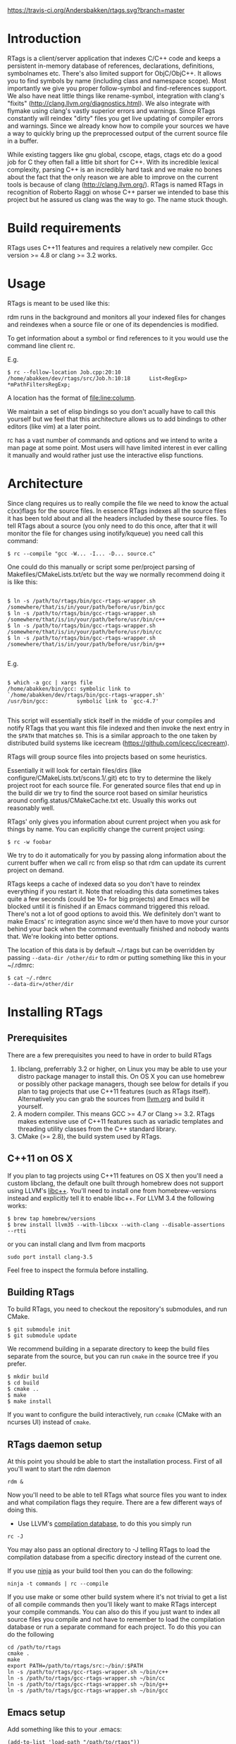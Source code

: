 [[https://travis-ci.org/Andersbakken/rtags][https://travis-ci.org/Andersbakken/rtags.svg?branch=master]]

* Introduction
RTags is a client/server application that indexes C/C++ code and keeps
a persistent in-memory database of references, declarations,
definitions, symbolnames etc.  There's also limited support for
ObjC/ObjC++.  It allows you to find symbols by name (including class
and namespace scope).  Most importantly we give you proper
follow-symbol and find-references support.  We also have neat little
things like rename-symbol, integration with clang's "fixits"
(http://clang.llvm.org/diagnostics.html).  We also integrate with
flymake using clang's vastly superior errors and warnings.  Since RTags
constantly will reindex "dirty" files you get live updating of
compiler errors and warnings.  Since we already know how to compile
your sources we have a way to quickly bring up the preprocessed output
of the current source file in a buffer.

While existing taggers like gnu global, cscope, etags, ctags etc do a
good job for C they often fall a little bit short for C++.  With its
incredible lexical complexity, parsing C++ is an incredibly hard task
and we make no bones about the fact that the only reason we are able
to improve on the current tools is because of clang
(http://clang.llvm.org/).  RTags is named RTags in recognition of
Roberto Raggi on whose C++ parser we intended to base this project but
he assured us clang was the way to go.  The name stuck though.

* Build requirements
RTags uses C++11 features and requires a relatively new
compiler.  Gcc version >= 4.8 or clang >= 3.2 works.

* Usage
RTags is meant to be used like this:

rdm runs in the background and monitors all your indexed files for
changes and reindexes when a source file or one of its dependencies is
modified.

To get information about a symbol or find references to it you would
use the command line client rc.

E.g.
#+BEGIN_SRC
$ rc --follow-location Job.cpp:20:10
/home/abakken/dev/rtags/src/Job.h:10:18      List<RegExp> *mPathFiltersRegExp;
#+END_SRC

A location has the format of file:line:column.

We maintain a set of elisp bindings so you don't acually have to call
this yourself but we feel that this architecture allows us to add
bindings to other editors (like vim) at a later point.

rc has a vast number of commands and options and we intend to write a
man page at some point.  Most users will have limited interest in ever
calling it manually and would rather just use the interactive elisp
functions.

* Architecture

Since clang requires us to really compile the file we need to know the
actual c(xx)flags for the source files.  In essence RTags indexes all
the source files it has been told about and all the headers included
by these source files.  To tell RTags about a source (you only need to
do this once, after that it will monitor the file for changes using
inotify/kqueue) you need call this command:

#+BEGIN_SRC
$ rc --compile "gcc -W... -I... -D... source.c"
#+END_SRC

One could do this manually or script some per/project parsing of
Makefiles/CMakeLists.txt/etc but the way we normally recommend doing
it is like this:

#+BEGIN_SRC

$ ln -s /path/to/rtags/bin/gcc-rtags-wrapper.sh /somewhere/that/is/in/your/path/before/usr/bin/gcc
$ ln -s /path/to/rtags/bin/gcc-rtags-wrapper.sh /somewhere/that/is/in/your/path/before/usr/bin/c++
$ ln -s /path/to/rtags/bin/gcc-rtags-wrapper.sh /somewhere/that/is/in/your/path/before/usr/bin/cc
$ ln -s /path/to/rtags/bin/gcc-rtags-wrapper.sh /somewhere/that/is/in/your/path/before/usr/bin/g++

#+END_SRC
E.g.
#+BEGIN_SRC

$ which -a gcc | xargs file
/home/abakken/bin/gcc: symbolic link to `/home/abakken/dev/rtags/bin/gcc-rtags-wrapper.sh'
/usr/bin/gcc:         symbolic link to `gcc-4.7'

#+END_SRC

This script will essentially stick itself in the middle of your
compiles and notify RTags that you want this file indexed and then
invoke the next entry in the =$PATH= that matches =$0=.  This is a
similar approach to the one taken by distributed build systems like
icecream (https://github.com/icecc/icecream).

RTags will group source files into projects based on some heuristics.

Essentially it will look for certain files/dirs (like
configure/CMakeLists.txt/scons.1/.git) etc to try to determine the
likely project root for each source file.  For generated source files
that end up in the build dir we try to find the source root based on
similar heuristics around config.status/CMakeCache.txt etc.  Usually
this works out reasonably well.

RTags' only gives you information about current project when you ask
for things by name.  You can explicitly change the current project using:
#+BEGIN_SRC
$ rc -w foobar
#+END_SRC

We try to do it automatically for you by passing along information
about the current buffer when we call rc from elisp so that rdm can
update its current project on demand.

RTags keeps a cache of indexed data so you don't have to reindex
everything if you restart it.  Note that reloading this data sometimes
takes quite a few seconds (could be 10+ for big projects) and Emacs
will be blocked until it is finished if an Emacs command triggered
this reload.  There's not a lot of good options to avoid this.  We
definitely don't want to make Emacs' rc integration async since we'd
then have to move your cursor behind your back when the command
eventually finished and nobody wants that.  We're looking into better
options.

The location of this data is by default ~/.rtags but can be overridden
by passing =--data-dir /other/dir= to rdm or putting something like
this in your ~/.rdmrc:

#+BEGIN_SRC
$ cat ~/.rdmrc
--data-dir=/other/dir
#+END_SRC

* Installing RTags
** Prerequisites
There are a few prerequisites you need to have in order to build RTags

1. libclang, preferrably 3.2 or higher, on Linux you may be able to
   use your distro package manager to install this.  On OS X you can
   use homebrew or possibly other package managers, though see below
   for details if you plan to tag projects that use C++11 features
   (such as RTags itself).  Alternatively you can grab the sources from
   [[http://llvm.org/releases/download.html][llvm.org]] and build it yourself.
2. A modern compiler.  This means GCC >= 4.7 or Clang >= 3.2.  RTags
   makes extensive use of C++11 features such as variadic templates
   and threading utility classes from the C++ standard library.
3. CMake (>= 2.8), the build system used by RTags.

** C++11 on OS X

If you plan to tag projects using C++11 features on OS X then you'll
need a custom libclang, the default one built through homebrew does
not support using LLVM's [[http://libcxx.llvm.org/][libc++]].  You'll need to install one from
homebrew-versions instead and explicitly tell it to enable libc++.  For
LLVM 3.4 the following works:

#+BEGIN_SRC
$ brew tap homebrew/versions
$ brew install llvm35 --with-libcxx --with-clang --disable-assertions --rtti
#+END_SRC

or you can install clang and llvm from macports

#+BEGIN_SRC
sudo port install clang-3.5
#+END_SRC

Feel free to inspect the formula before installing.

** Building RTags
To build RTags, you need to checkout the repository's submodules, and
run CMake.

#+BEGIN_SRC
$ git submodule init
$ git submodule update
#+END_SRC

We recommend building in a separate directory to keep the build files
separate from the source, but you can run =cmake= in the source tree
if you prefer.
#+BEGIN_SRC
$ mkdir build
$ cd build
$ cmake ..
$ make
$ make install
#+END_SRC
If you want to configure the build interactively, run =ccmake= (CMake
with an ncurses UI) instead of =cmake=.

** RTags daemon setup
At this point you should be able to start the installation
process.  First of all you'll want to start the rdm daemon

#+BEGIN_SRC
rdm &
#+END_SRC

Now you'll need to be able to tell RTags what source files you want to index and
what compilation flags they require.  There are a few different ways of doing
this.

- Use LLVM's [[http://clang.llvm.org/docs/JSONCompilationDatabase.html][compilation database]], to do this you simply run

#+BEGIN_SRC
rc -J
#+END_SRC

You may also pass an optional directory to -J telling RTags to load the
compilation database from a specific directory instead of the current one.

If you use [[http://martine.github.io/ninja/][ninja]] as your build tool then you can do the following:
#+BEGIN_SRC
ninja -t commands | rc --compile
#+END_SRC

If you use make or some other build system where it's not trivial to
get a list of all compile commands then you'll likely want to make
RTags intercept your compile commands.  You can also do this if you
just want to index all source files you compile and not have to
remember to load the compilation database or run a separate command
for each project.  To do this you can do the following

#+BEGIN_SRC
cd /path/to/rtags
cmake .
make
export PATH=/path/to/rtags/src:~/bin/:$PATH
ln -s /path/to/rtags/gcc-rtags-wrapper.sh ~/bin/c++
ln -s /path/to/rtags/gcc-rtags-wrapper.sh ~/bin/cc
ln -s /path/to/rtags/gcc-rtags-wrapper.sh ~/bin/g++
ln -s /path/to/rtags/gcc-rtags-wrapper.sh ~/bin/gcc
#+END_SRC

** Emacs setup

Add something like this to your .emacs:

#+BEGIN_SRC
(add-to-list 'load-path "/path/to/rtags"))
(require 'rtags)
#+END_SRC

To enable the standard keybindings (using a prefix of =C-x r=) you could
call something like this:

#+BEGIN_SRC
(rtags-enable-standard-keybindings c-mode-base-map)
#+END_SRC

* Elisp
There are lots of interactive functions to call:

#+BEGIN_SRC
(rtags-find-symbol-at-point)
#+END_SRC

Follow symbol under cursor.  For references this goes to the definition
(or declaration if no definition is known of the symbol.  For
declarations it goes to the definition and vice versa.  For definitions
of variables/parameters with constructors it goes to the constructor
in question.  If you pass a prefix argument, limit to current source
file, if you pass a prefix argument and have narrowed the current
file, limit to the narrowed region.  This prefix argument is the same
for: =rtags-find-references-at-point=, =rtags-find-symbol=,
=rtags-find-references=

#+BEGIN_SRC
(rtags-find-references-at-point)
#+END_SRC
Find all references to symbol under cursor.  If symbol is itself a
reference it will find all references to the referenced symbol

#+BEGIN_SRC
(rtags-find-symbol)
#+END_SRC
Prompt for name of symbol to go to.  Imagine the following code:
#+BEGIN_SRC

namespace N
{
class C
{
public:
    int func(int);
};
};

using namespace N;
int C::func(int val)
{
    return val * 2;
}
#+END_SRC
int N::C::func(int) will now be accessible by the following names:
- func
- func(int)
- C::func(int)
- C::func
- N::C::func(int)
- N::C::func

#+BEGIN_SRC
(rtags-find-references)
#+END_SRC

Prompt for name of symbol to find references to.  Same as above but
find references to symbol rather than declarations and definitions.

#+BEGIN_SRC
(rtags-diagnostics)
#+END_SRC

Start an async process in a buffer to receive warnings/errors from
clang whenever a file gets reindexed.  It integrates with flymake to
put highlighting on code with warnings and errors

#+BEGIN_SRC
(rtags-enable-standard-keybindings)
#+END_SRC
Sets up a ton of standard keybindings under C-x r (we try to avoid
crashing with the register shortcuts).  If you pass a mode to the
function it will set it up on that mode, otherwise it will use
c-mode-base-map).

#+BEGIN_SRC
(rtags-find-file)
#+END_SRC

Lets you jump to file by name (partial or full, concept kinda stolen
from gtags.el) with completion in the project.  This includes all files
under what we determine to be the root of the project, not just source
files.

#+BEGIN_SRC
(rtags-find-virtuals-at-point)
#+END_SRC
For virtual functions, show the various reimplementations of the
function at point

#+BEGIN_SRC
(rtags-fixit)
#+END_SRC
Apply clang's automatic fixits in current file.  If you pass a
prefix arg use ediff to apply it.  See
(http://clang.llvm.org/diagnostics.html) for more info.

#+BEGIN_SRC
(rtags-imenu)
#+END_SRC
Provices an ido-based imenu like interface to a subset of the
symbols in the current file.  Note that it does not actually use
imenu infrastructure.

#+BEGIN_SRC
(rtags-location-stack-back)
(rtags-location-stack-forward)
#+END_SRC

Whenever RTags jumps somewhere it pushes a location onto its
stack.  Jump back and forward in this stack

#+BEGIN_SRC
(rtags-next-match)
(rtags-previous-match)
#+END_SRC

For functions that return more than one match, jump to the
next/previous one.

#+BEGIN_SRC
(rtags-preprocess-file)
#+END_SRC
Preprocess current file according to known C(XX)Flags and show the
result in a buffer.  If region is active only display the
preprocessed output for that region.

#+BEGIN_SRC
(rtags-print-cursorinfo)
#+END_SRC
Print some info about symbol under cursor

#+BEGIN_SRC
(rtags-print-dependencies)
#+END_SRC
Open a buffer showing files that depend on current file/files that
current file depends on.

#+BEGIN_SRC
(rtags-print-enum-value-at-point)
#+END_SRC
Print integral value of enum value at point

#+BEGIN_SRC
(rtags-quit-rdm)
#+END_SRC
Shut down rdm

#+BEGIN_SRC
(rtags-rename-symbol)
#+END_SRC
Rename symbol under cursor.  Make sure all files are saved and fully
indexed before using.

#+BEGIN_SRC
(rtags-reparse-file)
#+END_SRC
Explicitly trigger a reparse of current file.  Mostly for
debugging.  Unless we have bugs it should not be necessary.

#+BEGIN_SRC
(rtags-show-rtags-buffer)
#+END_SRC
Switch to =*RTags*= buffer.  This is the buffer where a number of
functions display their alternatives when they have more than one
match.

Variables:

#+BEGIN_SRC
rtags-path
#+END_SRC
Path to rc/rdm if they're not in =$PATH=.

#+BEGIN_SRC
rtags-jump-to-first-match
#+END_SRC
Similar to =compilation-auto-jump-to-first-error=.  Whether to jump to
the first match automatically when there's more than one.

#+BEGIN_SRC
rtags-find-file-case-insensitive
#+END_SRC
Whether to match files case-insensitively

#+BEGIN_SRC
rtags-find-file-prefer-exact-match
#+END_SRC
Whether to exclude partial matches for file names when an exact
match is found.  E.g.
=/foobar.cpp=
=/bar.cpp=
If =rtags-find-file-prefer-exact-match= is =t= a query for =bar.cpp=
would only return =/bar.cpp=, otherwise both =foobar.cpp= and =bar.cpp=
would be returned.

- Fall back to other taggers:
  You can do something like the following to fall back to e.g. gtags
  if RTags doesn't have a certain project indexed:

#+BEGIN_SRC
(defun use-rtags (&optional useFileManager)
  (and (rtags-executable-find "rc")
       (cond ((not (gtags-get-rootpath)) t)
             ((and (not (eq major-mode 'c++-mode))
                   (not (eq major-mode 'c-mode))) (rtags-has-filemanager))
             (useFileManager (rtags-has-filemanager))
             (t (rtags-is-indexed)))))

(defun tags-find-symbol-at-point (&optional prefix)
  (interactive "P")
  (if (and (not (rtags-find-symbol-at-point prefix)) rtags-last-request-not-indexed)
      (gtags-find-tag)))
(defun tags-find-references-at-point (&optional prefix)
  (interactive "P")
  (if (and (not (rtags-find-references-at-point prefix)) rtags-last-request-not-indexed)
      (gtags-find-rtag)))
(defun tags-find-symbol ()
  (interactive)
  (call-interactively (if (use-rtags) 'rtags-find-symbol 'gtags-find-symbol)))
(defun tags-find-references ()
  (interactive)
  (call-interactively (if (use-rtags) 'rtags-find-references 'gtags-find-rtag)))
(defun tags-find-file ()
  (interactive)
  (call-interactively (if (use-rtags t) 'rtags-find-file 'gtags-find-file)))
(defun tags-imenu ()
  (interactive)
  (call-interactively (if (use-rtags t) 'rtags-imenu 'idomenu)))

(define-key c-mode-base-map (kbd "M-.") (function tags-find-symbol-at-point))
(define-key c-mode-base-map (kbd "M-,") (function tags-find-references-at-point))
(define-key c-mode-base-map (kbd "M-;") (function tags-find-file))
(define-key c-mode-base-map (kbd "C-.") (function tags-find-symbol))
(define-key c-mode-base-map (kbd "C-,") (function tags-find-references))
(define-key c-mode-base-map (kbd "C-<") (function rtags-find-virtuals-at-point))
(define-key c-mode-base-map (kbd "M-i") (function tags-imenu))

(define-key global-map (kbd "M-.") (function tags-find-symbol-at-point))
(define-key global-map (kbd "M-,") (function tags-find-references-at-point))
(define-key global-map (kbd "M-;") (function tags-find-file))
(define-key global-map (kbd "C-.") (function tags-find-symbol))
(define-key global-map (kbd "C-,") (function tags-find-references))
(define-key global-map (kbd "C-<") (function rtags-find-virtuals-at-point))
(define-key global-map (kbd "M-i") (function tags-imenu))

#+END_SRC

* Videos
Here are some videos demonstrating how to use RTags with Emacs though
some of these may be outdated:

[[http://www.youtube.com/watch?v=Z4g05SjkQzM&list=PLAL6K6Ycnt4IwjIjWcYV9bFgcTG_4T1Y_&index=10][Set up RTags]]

[[http://www.youtube.com/watch?v=J2B-z0LBL_s&list=PLAL6K6Ycnt4IwjIjWcYV9bFgcTG_4T1Y_&index=6][Set up symlinks and run the daemon]]

[[http://www.youtube.com/watch?v=bD6Rlycn1RU&list=PLAL6K6Ycnt4IwjIjWcYV9bFgcTG_4T1Y_&index=5][Project setup using make]]

[[http://www.youtube.com/watch?v=Zivoc5DH_II&list=PLAL6K6Ycnt4IwjIjWcYV9bFgcTG_4T1Y_&index=9][Project setup using ninja]]

[[http://www.youtube.com/watch?v=IfenCEuOqOs&list=PLAL6K6Ycnt4IwjIjWcYV9bFgcTG_4T1Y_&index=2][Navigation/references]]

[[http://www.youtube.com/watch?v=wVoaE3Pj4oU&list=PLAL6K6Ycnt4IwjIjWcYV9bFgcTG_4T1Y_&index=1][Fixits]]

[[http://www.youtube.com/watch?v=mnQPz5J7gN0&list=PLAL6K6Ycnt4IwjIjWcYV9bFgcTG_4T1Y_&index=3]["IMenu" / virtuals / filenames]]

[[http://www.youtube.com/watch?v=p6JHriYmVuY&list=PLAL6K6Ycnt4IwjIjWcYV9bFgcTG_4T1Y_&index=4][Rename symbol]]

[[http://www.youtube.com/watch?v=9CsoJTs58q8&list=PLAL6K6Ycnt4IwjIjWcYV9bFgcTG_4T1Y_&index=8][Enums and cursor info]]

* Disclaimer
RTags is still under development and is not the most stable piece of
software you'll ever find.  We crash sometimes (though admittedly
mostly inside clang).  We're constantly working to improve on it.
